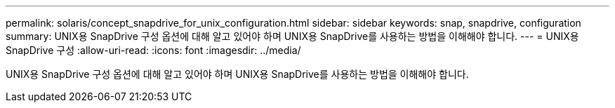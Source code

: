 ---
permalink: solaris/concept_snapdrive_for_unix_configuration.html 
sidebar: sidebar 
keywords: snap, snapdrive, configuration 
summary: UNIX용 SnapDrive 구성 옵션에 대해 알고 있어야 하며 UNIX용 SnapDrive를 사용하는 방법을 이해해야 합니다. 
---
= UNIX용 SnapDrive 구성
:allow-uri-read: 
:icons: font
:imagesdir: ../media/


[role="lead"]
UNIX용 SnapDrive 구성 옵션에 대해 알고 있어야 하며 UNIX용 SnapDrive를 사용하는 방법을 이해해야 합니다.
